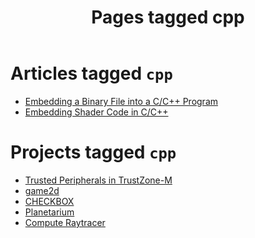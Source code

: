#+TITLE: Pages tagged cpp
* Articles tagged ~cpp~
- [[../article/embedding-binary-files-in-c/index.org][Embedding a Binary File into a C/C++ Program]]
- [[../article/hot-reloadable-embedded-shaders-in-c/index.org][Embedding Shader Code in C/C++]]
* Projects tagged ~cpp~
- [[../project/trusted-peripherals/index.org][Trusted Peripherals in TrustZone-M]]
- [[../project/game2d/index.org][game2d]]
- [[../project/checkbox/index.org][CHECKBOX]]
- [[../project/planetarium/index.org][Planetarium]]
- [[../project/raytracer/index.org][Compute Raytracer]]
